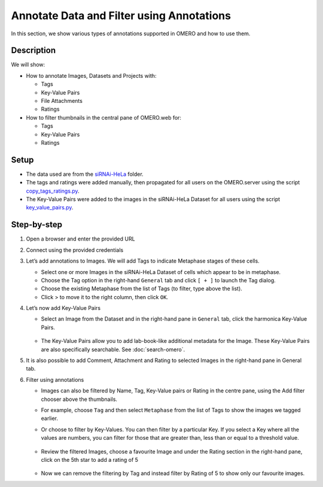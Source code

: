 Annotate Data and Filter using Annotations
==========================================

In this section, we show various types of annotations supported in
OMERO and how to use them.

Description
-----------

We will show:

-  How to annotate Images, Datasets and Projects with:

   -  Tags

   -  Key-Value Pairs

   -  File Attachments

   -  Ratings

-  How to filter thumbnails in the central pane of OMERO.web for:

   -  Tags

   -  Key-Value Pairs

   -  Ratings

Setup
-----

-  The data used are from the `siRNAi-HeLa <https://downloads.openmicroscopy.org/images/DV/siRNAi-HeLa>`_ folder.

-  The tags and ratings were added manually, then propagated for all users on the OMERO.server using the script `copy_tags_ratings.py <https://github.com/ome/training-scripts/blob/master/maintenance/scripts/copy_tags_ratings.py>`_.

-  The Key-Value Pairs were added to the images in the siRNAi-HeLa Dataset for all users using the script `key_value_pairs.py <https://github.com/ome/training-scripts/blob/master/maintenance/scripts/key_value_pairs.py>`_.

Step-by-step
------------

#. Open a browser and enter the provided URL

#. Connect using the provided credentials

#. Let’s add annotations to Images. We will add Tags to indicate Metaphase stages of these cells.

   - Select one or more Images in the siRNAi-HeLa Dataset of cells which appear to be in metaphase.

   - Choose the Tag option in the right-hand ``General`` tab and click ``[ + ]`` to launch the Tag dialog.

   - Choose the existing Metaphase from the list of Tags (to filter, type above the list).

   - Click > to move it to the right column, then click ``OK``.

#. Let’s now add Key-Value Pairs

   - Select an Image from the Dataset and in the right-hand pane in ``General`` tab, click the harmonica Key-Value Pairs.
   
      |image0|

      |image1|

   - The Key-Value Pairs allow you to add lab-book-like additional metadata for the Image. These Key-Value Pairs are also specifically searchable. See :doc:`search-omero`.

#. It is also possible to add Comment, Attachment and Rating to selected Images in the right-hand pane in General tab.

#. Filter using annotations

   - Images can also be filtered by Name, Tag, Key-Value pairs or Rating in the centre pane, using the Add filter chooser above the thumbnails.

   - For example, choose ``Tag`` and then select ``Metaphase`` from the list of Tags to show the images we tagged earlier.

   - Or choose to filter by Key-Values. You can then filter by a particular Key. If you select a Key where all the
     values are numbers, you can filter for those that are greater than, less than or equal to a threshold value.

      |image3|

   - Review the filtered Images, choose a favourite Image and under the Rating section in the right-hand pane, click on the 5th star to add a rating of 5
   
      |image2|

   - Now we can remove the filtering by Tag and instead filter by Rating of 5 to show only our favourite images.

.. |image0| image:: images/annotate1.png
   :width: 3.59375in
   :height: 0.36458in
.. |image1| image:: images/annotate2.png
   :width: 3.54167in
   :height: 1.91667in
.. |image2| image:: images/annotate3.png
   :width: 2.93977in
   :height: 0.91146in
.. |image3| image:: images/annotate4.png

